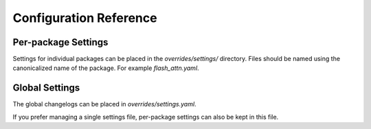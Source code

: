 Configuration Reference
=======================

Per-package Settings
--------------------

Settings for individual packages can be placed in the `overrides/settings/`
directory. Files should be named using the canonicalized name of the package.
For example `flash_attn.yaml`.

.. autopydantic_model:: fromager.packagesettings.PackageSettings

.. autopydantic_model:: fromager.packagesettings.BuildOptions

.. autopydantic_model:: fromager.packagesettings.DownloadSource

.. autopydantic_model:: fromager.packagesettings.GitOptions

.. autopydantic_model:: fromager.packagesettings.ResolverDist

.. autopydantic_model:: fromager.packagesettings.ProjectOverride

Global Settings
---------------

The global changelogs can be placed in `overrides/settings.yaml`.

If you prefer managing a single settings file, per-package settings can also be
kept in this file.

.. autopydantic_model:: fromager.packagesettings.SettingsFile
